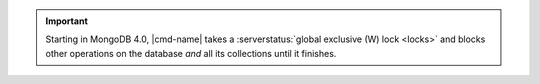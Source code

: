 .. important:: 

   Starting in MongoDB 4.0, |cmd-name| takes a :serverstatus:`global
   exclusive (W) lock <locks>` and blocks other operations on the
   database *and* all its collections until it finishes.

